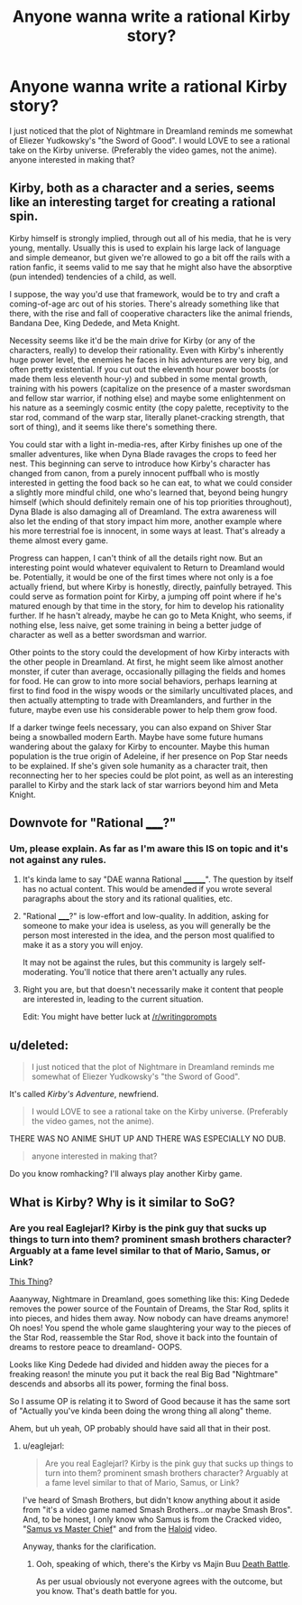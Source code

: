 #+TITLE: Anyone wanna write a rational Kirby story?

* Anyone wanna write a rational Kirby story?
:PROPERTIES:
:Author: Sailor_Vulcan
:Score: 0
:DateUnix: 1448687162.0
:DateShort: 2015-Nov-28
:END:
I just noticed that the plot of Nightmare in Dreamland reminds me somewhat of Eliezer Yudkowsky's "the Sword of Good". I would LOVE to see a rational take on the Kirby universe. (Preferably the video games, not the anime). anyone interested in making that?


** Kirby, both as a character and a series, seems like an interesting target for creating a rational spin.

Kirby himself is strongly implied, through out all of his media, that he is very young, mentally. Usually this is used to explain his large lack of language and simple demeanor, but given we're allowed to go a bit off the rails with a ration fanfic, it seems valid to me say that he might also have the absorptive (pun intended) tendencies of a child, as well.

I suppose, the way you'd use that framework, would be to try and craft a coming-of-age arc out of his stories. There's already something like that there, with the rise and fall of cooperative characters like the animal friends, Bandana Dee, King Dedede, and Meta Knight.

Necessity seems like it'd be the main drive for Kirby (or any of the characters, really) to develop their rationality. Even with Kirby's inherently huge power level, the enemies he faces in his adventures are very big, and often pretty existential. If you cut out the eleventh hour power boosts (or made them less eleventh hour-y) and subbed in some mental growth, training with his powers (capitalize on the presence of a master swordsman and fellow star warrior, if nothing else) and maybe some enlightenment on his nature as a seemingly cosmic entity (the copy palette, receptivity to the star rod, command of the warp star, literally planet-cracking strength, that sort of thing), and it seems like there's something there.

You could star with a light in-media-res, after Kirby finishes up one of the smaller adventures, like when Dyna Blade ravages the crops to feed her nest. This beginning can serve to introduce how Kirby's character has changed from canon, from a purely innocent puffball who is mostly interested in getting the food back so he can eat, to what we could consider a slightly more mindful child, one who's learned that, beyond being hungry himself (which should definitely remain one of his top priorities throughout), Dyna Blade is also damaging all of Dreamland. The extra awareness will also let the ending of that story impact him more, another example where his more terrestrial foe is innocent, in some ways at least. That's already a theme almost every game.

Progress can happen, I can't think of all the details right now. But an interesting point would whatever equivalent to Return to Dreamland would be. Potentially, it would be one of the first times where not only is a foe actually friend, but where Kirby is honestly, directly, painfully betrayed. This could serve as formation point for Kirby, a jumping off point where if he's matured enough by that time in the story, for him to develop his rationality further. If he hasn't already, maybe he can go to Meta Knight, who seems, if nothing else, less naive, get some training in being a better judge of character as well as a better swordsman and warrior.

Other points to the story could the development of how Kirby interacts with the other people in Dreamland. At first, he might seem like almost another monster, if cuter than average, occasionally pillaging the fields and homes for food. He can grow to into more social behaviors, perhaps learning at first to find food in the wispy woods or the similarly uncultivated places, and then actually attempting to trade with Dreamlanders, and further in the future, maybe even use his considerable power to help them grow food.

If a darker twinge feels necessary, you can also expand on Shiver Star being a snowballed modern Earth. Maybe have some future humans wandering about the galaxy for Kirby to encounter. Maybe this human population is the true origin of Adeleine, if her presence on Pop Star needs to be explained. If she's given sole humanity as a character trait, then reconnecting her to her species could be plot point, as well as an interesting parallel to Kirby and the stark lack of star warriors beyond him and Meta Knight.
:PROPERTIES:
:Author: Aabcehmu112358
:Score: 7
:DateUnix: 1448783214.0
:DateShort: 2015-Nov-29
:END:


** Downvote for "Rational _____?"
:PROPERTIES:
:Author: Transfuturist
:Score: 6
:DateUnix: 1448698034.0
:DateShort: 2015-Nov-28
:END:

*** Um, please explain. As far as I'm aware this IS on topic and it's not against any rules.
:PROPERTIES:
:Author: Sailor_Vulcan
:Score: 2
:DateUnix: 1448715435.0
:DateShort: 2015-Nov-28
:END:

**** It's kinda lame to say "DAE wanna Rational ________". The question by itself has no actual content. This would be amended if you wrote several paragraphs about the story and its rational qualities, etc.
:PROPERTIES:
:Author: AmeteurOpinions
:Score: 8
:DateUnix: 1448723843.0
:DateShort: 2015-Nov-28
:END:


**** "Rational _____?" is low-effort and low-quality. In addition, asking for someone to make your idea is useless, as you will generally be the person most interested in the idea, and the person most qualified to make it as a story you will enjoy.

It may not be against the rules, but this community is largely self-moderating. You'll notice that there aren't actually any rules.
:PROPERTIES:
:Author: Transfuturist
:Score: 5
:DateUnix: 1448738049.0
:DateShort: 2015-Nov-28
:END:


**** Right you are, but that doesn't necessarily make it content that people are interested in, leading to the current situation.

Edit: You might have better luck at [[/r/writingprompts]]
:PROPERTIES:
:Author: FuguofAnotherWorld
:Score: 2
:DateUnix: 1448730511.0
:DateShort: 2015-Nov-28
:END:


** u/deleted:
#+begin_quote
  I just noticed that the plot of Nightmare in Dreamland reminds me somewhat of Eliezer Yudkowsky's "the Sword of Good".
#+end_quote

It's called /Kirby's Adventure/, newfriend.

#+begin_quote
  I would LOVE to see a rational take on the Kirby universe. (Preferably the video games, not the anime).
#+end_quote

THERE WAS NO ANIME SHUT UP AND THERE WAS ESPECIALLY NO DUB.

#+begin_quote
  anyone interested in making that?
#+end_quote

Do you know romhacking? I'll always play another Kirby game.
:PROPERTIES:
:Score: 2
:DateUnix: 1448822163.0
:DateShort: 2015-Nov-29
:END:


** What is Kirby? Why is it similar to SoG?
:PROPERTIES:
:Author: eaglejarl
:Score: 1
:DateUnix: 1448718457.0
:DateShort: 2015-Nov-28
:END:

*** Are you real Eaglejarl? Kirby is the pink guy that sucks up things to turn into them? prominent smash brothers character? Arguably at a fame level similar to that of Mario, Samus, or Link?

[[https://www.google.com/search?q=kirby&safe=off&tbm=isch&tbo=u&source=univ&sa=X&ved=0ahUKEwiO0fjp17TJAhXKaD4KHfd1Ab0QsAQIKw&biw=931&bih=575][This Thing]]?

Aaanyway, Nightmare in Dreamland, goes something like this: King Dedede removes the power source of the Fountain of Dreams, the Star Rod, splits it into pieces, and hides them away. Now nobody can have dreams anymore! Oh noes! You spend the whole game slaughtering your way to the pieces of the Star Rod, reassemble the Star Rod, shove it back into the fountain of dreams to restore peace to dreamland- OOPS.

Looks like King Dedede had divided and hidden away the pieces for a freaking reason! the minute you put it back the real Big Bad "Nightmare" descends and absorbs all its power, forming the final boss.

So I assume OP is relating it to Sword of Good because it has the same sort of "Actually you've kinda been doing the wrong thing all along" theme.

Ahem, but uh yeah, OP probably should have said all that in their post.
:PROPERTIES:
:Author: gabbalis
:Score: 4
:DateUnix: 1448768436.0
:DateShort: 2015-Nov-29
:END:

**** u/eaglejarl:
#+begin_quote
  Are you real Eaglejarl? Kirby is the pink guy that sucks up things to turn into them? prominent smash brothers character? Arguably at a fame level similar to that of Mario, Samus, or Link?
#+end_quote

I've heard of Smash Brothers, but didn't know anything about it aside from "it's a video game named Smash Brothers...or maybe Smash Bros". And, to be honest, I only know who Samus is from the Cracked video, "[[http://www.cracked.com/video_18491_video-game-battle-sexes-halo-vs.-metroid.html][Samus vs Master Chief]]" and from the [[https://m.youtube.com/watch?v=cL-mR79GErU][Haloid]] video.

Anyway, thanks for the clarification.
:PROPERTIES:
:Author: eaglejarl
:Score: 2
:DateUnix: 1448775610.0
:DateShort: 2015-Nov-29
:END:

***** Ooh, speaking of which, there's the Kirby vs Majin Buu [[https://www.youtube.com/watch?v=mwzH7eSOwAc][Death Battle]].

As per usual obviously not everyone agrees with the outcome, but you know. That's death battle for you.
:PROPERTIES:
:Author: gabbalis
:Score: 1
:DateUnix: 1448892112.0
:DateShort: 2015-Nov-30
:END:
